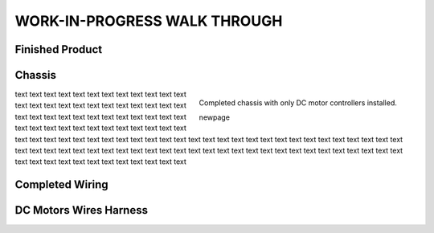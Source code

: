 WORK-IN-PROGRESS WALK THROUGH
=============================

Finished Product
----------------

.. image:: _static/ESP-IDF_Robot.jpg

Chassis
-------

.. figure:: _static/chassi-progress_002d.jpg
    :height: 750px
    :align: right

    Completed chassis with only DC motor controllers installed.

    \newpage

text text text text text text text text text text text text text text text text text text text text text text text text text text text text text text text text text text text text text text text text text text text text text text text text text text text 
text text text text text text text text text text text text text text text text text text text text text text text text text text text text text text text text text text text text text text text text text text text text text text text text text text text 
text text text text text text text text text text text text 

Completed Wiring
-----------------

.. image:: _static/chassi-progress_003a.jpg
    :height: 750px
    :align: right

DC Motors Wires Harness
------------------------

.. image:: _static/motors-wiring-harness-001.jpg